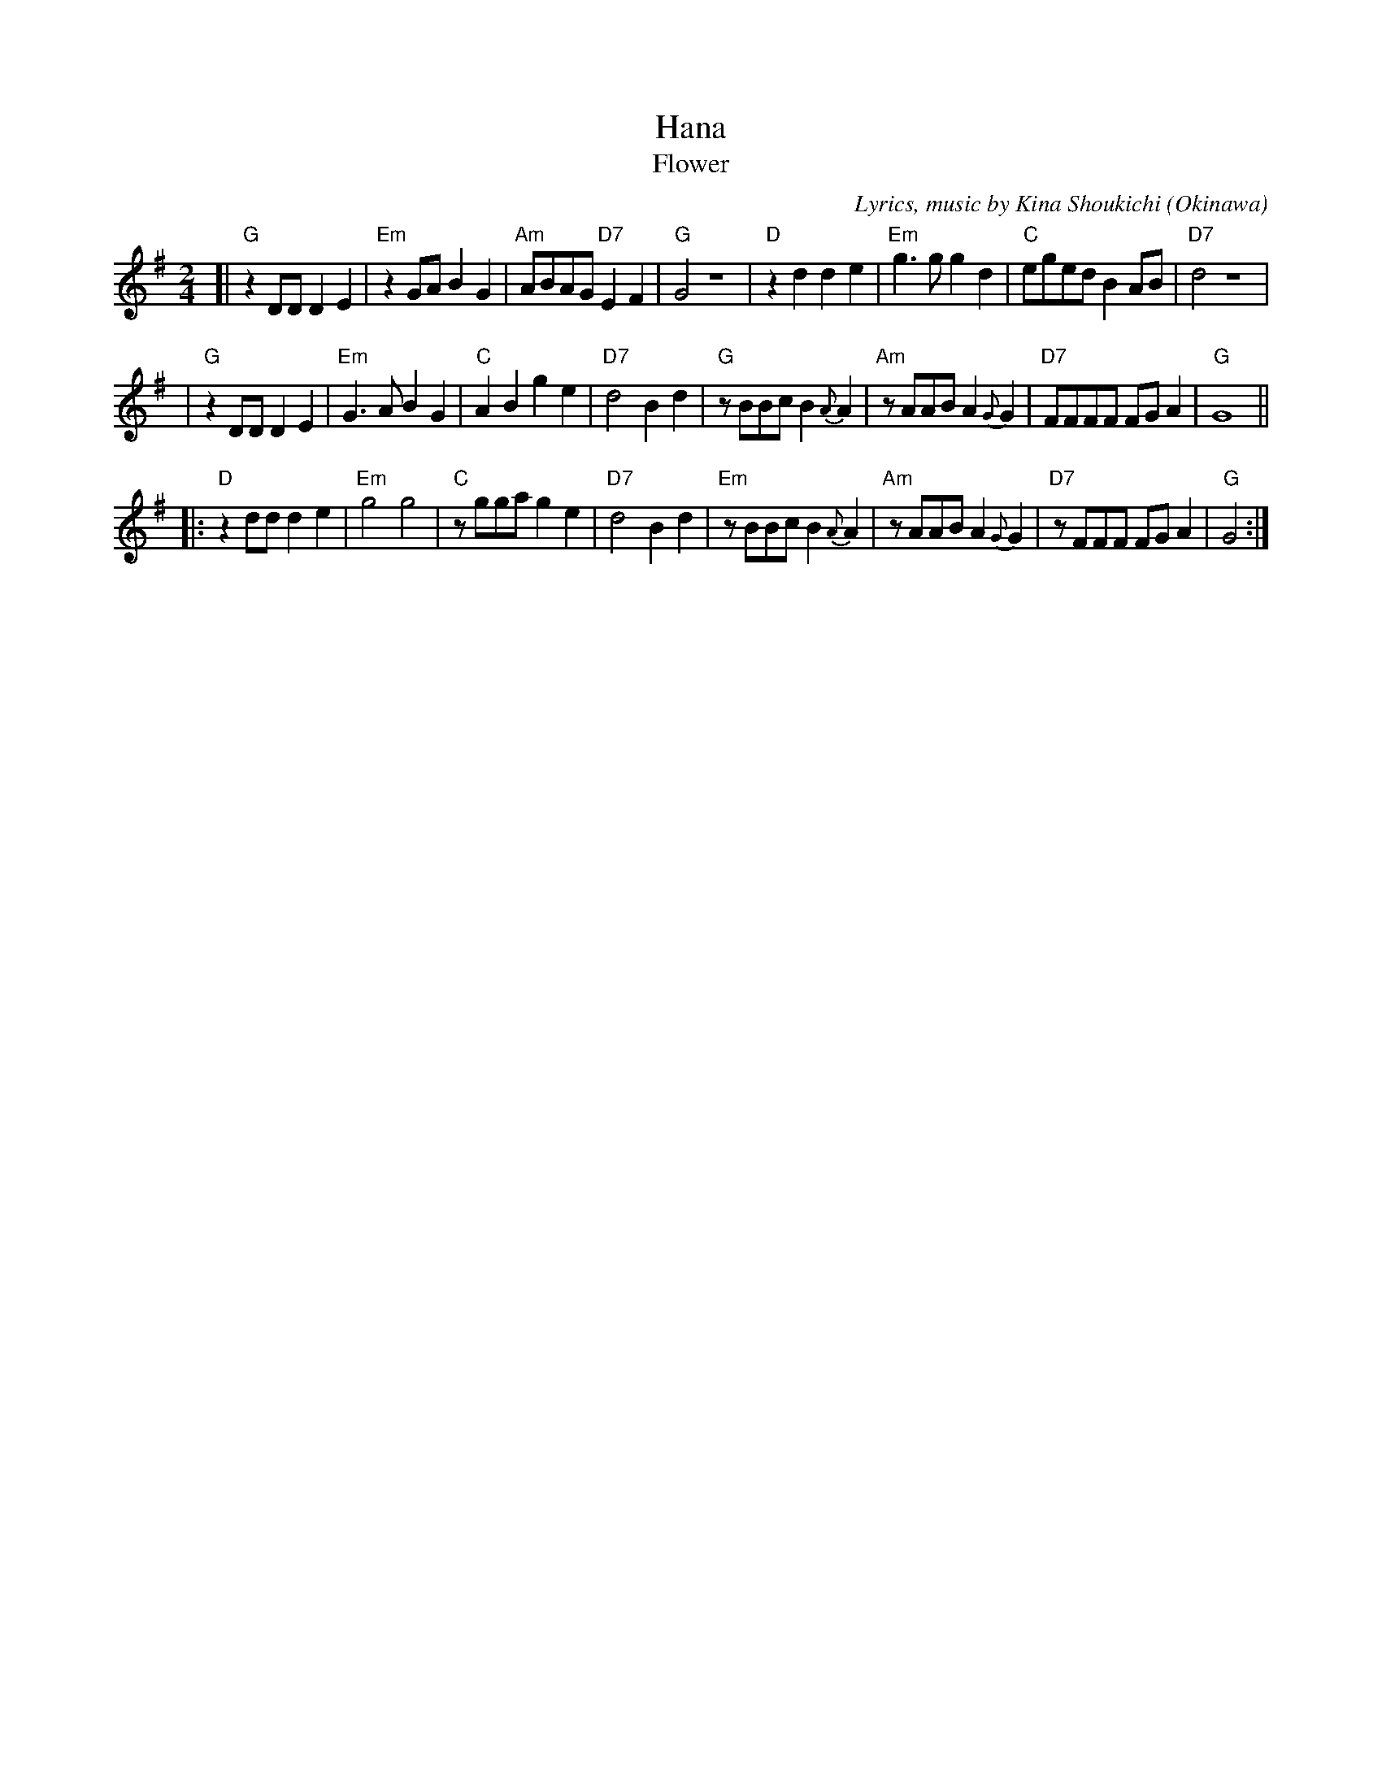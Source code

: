 X: 1
%T: 花
T: Hana
T: Flower
%C: 詞,曲, 喜納晶吉
C: Lyrics, music by Kina Shoukichi
O: Okinawa
F: http://www.uighurbiz.net/bbs/viewthread.php?tid=176586 2010-3-23
F: http://www.youtube.com/watch?v=-2k1xfFxOk8
F: http://www.youtube.com/watch?v=fyVKAn2Y1n0
F: http://www.youtube.com/watch?v=y34Lneyp5yA
M: 2/4
L: 1/8
K: G
[| "G"z2DD D2E2 | "Em"z2GA B2G2 | "Am"ABAG "D7"E2F2 | "G"G4 z4 \
|  "D"z2d2 d2e2 | "Em"g3g g2d2 | "C"eged B2AB | "D7"d4 z4 |
|  "G"z2DD D2E2 | "Em"G3A B2G2 | "C"A2B2 g2e2 | "D7"d4 B2d2 \
|  "G"zBBc B2{A}A2 | "Am"zAAB A2{G}G2 | "D7"FFFF FGA2 | "G"G8 ||
|: "D"z2dd d2e2 | "Em"g4 g4 | "C"zgga g2e2 | "D7"d4 B2d2 \
|  "Em"zBBc B2{A}A2 | "Am"zAAB A2{G}G2 | "D7"zFFF FGA2 | "G"G4 :|
